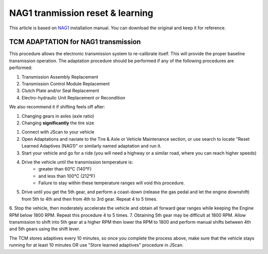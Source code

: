 *********************************
NAG1 tranmission reset & learning
*********************************

This article is based on `NAG1`_ installation manual. You can download the original and keep it for reference.

TCM ADAPTATION for NAG1 transmission
------------------------------------

This procedure allows the electronic transmission system to re-calibrate itself. This will provide the proper baseline transmission operation. The adaptation procedure should be performed if any of the following procedures are performed:

1. Transmission Assembly Replacement
2. Transmission Control Module Replacement
3. Clutch Plate and/or Seal Replacement
4. Electro-hydraulic Unit Replacement or Recondition

We also recommend it if shifting feels off after:

1. Changing gears in axles (axle ratio)
2. Changing **significantly** the tire size


1. Connect with JScan to your vehicle
2. Open Adaptations and naviate to the Tire & Axle or Vehicle Maintenance section, or use search to locate "Reset Learned Adaptives (NAG1)" or similarly named adaptation and run it.
3. Start your vehicle and go for a ride (you will need a highway or a similar road, where you can reach higher speeds)
4. Drive the vehicle until the transmission temperature is:
	- greater than 60°C (140°F) 
	- and less than 100°C (212°F)
	- Failure to stay within these temperature ranges will void this procedure.
5. Drive until you get the 5th gear, and perform a coast-down (release the gas pedal and let the engine downshift) from 5th to 4th and then from 4th to 3rd gear. Repeat 4 to 5 times.
6. Stop the vehicle, then moderately accelerate the vehicle and obtain all forward gear ranges while keeping the Engine RPM
below 1800 RPM. Repeat this procedure 4 to 5 times.
7. Obtaining 5th gear may be difficult at 1800 RPM. Allow transmission to shift into 5th gear at a higher RPM then
lower the RPM to 1800 and perform manual shifts between 4th and 5th gears using the shift lever.

The TCM stores adaptives every 10 minutes, so once you complete the process above, make sure that the vehicle stays  running for at least 10 minutes OR use "Store learned adaptives" procedure in JScan.



.. _NAG1: https://gearstar.com/wp-content/uploads/2019/12/Installation-Instructions-NAG-1.pdf